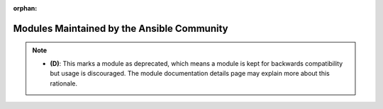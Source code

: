 .. _community_supported:

:orphan:

*******************************************
Modules Maintained by the Ansible Community
*******************************************

.. contents::
   :local:


.. _community_supported_categories:






.. note::
    - **(D)**: This marks a module as deprecated, which means a module is kept for backwards compatibility but usage is discouraged.
      The module documentation details page may explain more about this rationale.